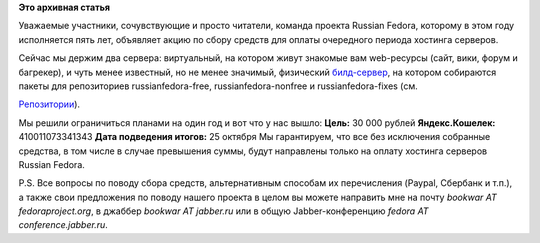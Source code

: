 .. title: Сбор средств для оплаты хостинга
.. slug: Сбор-средств-для-оплаты-хостинга
.. date: 2013-10-10 15:07:16
.. tags:
.. category:
.. link:
.. description:
.. type: text
.. author: bookwar

**Это архивная статья**


Уважаемые участники, сочувствующие и просто читатели,
команда проекта Russian Fedora, которому в этом году исполняется пять
лет, объявляет акцию по сбору средств для оплаты очередного периода
хостинга серверов.

Сейчас мы держим два сервера: виртуальный, на котором живут знакомые вам
web-ресурсы (сайт, вики, форум и багрекер), и чуть менее известный, но
не менее значимый, физический
`билд-сервер <http://koji.russianfedora.pro>`__, на котором собираются
пакеты для репозиториев russianfedora-free, russianfedora-nonfree и
russianfedora-fixes (см.

`Репозитории <http://wiki.russianfedora.pro/index.php?title=%D0%A0%D0%B5%D0%BF%D0%BE%D0%B7%D0%B8%D1%82%D0%BE%D1%80%D0%B8%D0%B8#Russian_Fedora>`__).

Мы решили ограничиться планами на один год и вот что у нас вышло:
**Цель:** 30 000 рублей
**Яндекс.Кошелек:** 410011073341343
**Дата подведения итогов:** 25 октября
Мы гарантируем, что все без исключения собранные средства, в том числе в
случае превышения суммы, будут направлены только на оплату хостинга
серверов Russian Fedora.

P.S. Все вопросы по поводу сбора средств, альтернативным способам их
перечисления (Paypal, Сбербанк и т.п.), а также свои предложения по
поводу нашего проекта в целом вы можете направить мне на почту *bookwar
AT fedoraproject.org*, в джаббер *bookwar AT jabber.ru* или в общую
Jabber-конференцию *fedora AT conference.jabber.ru*.
